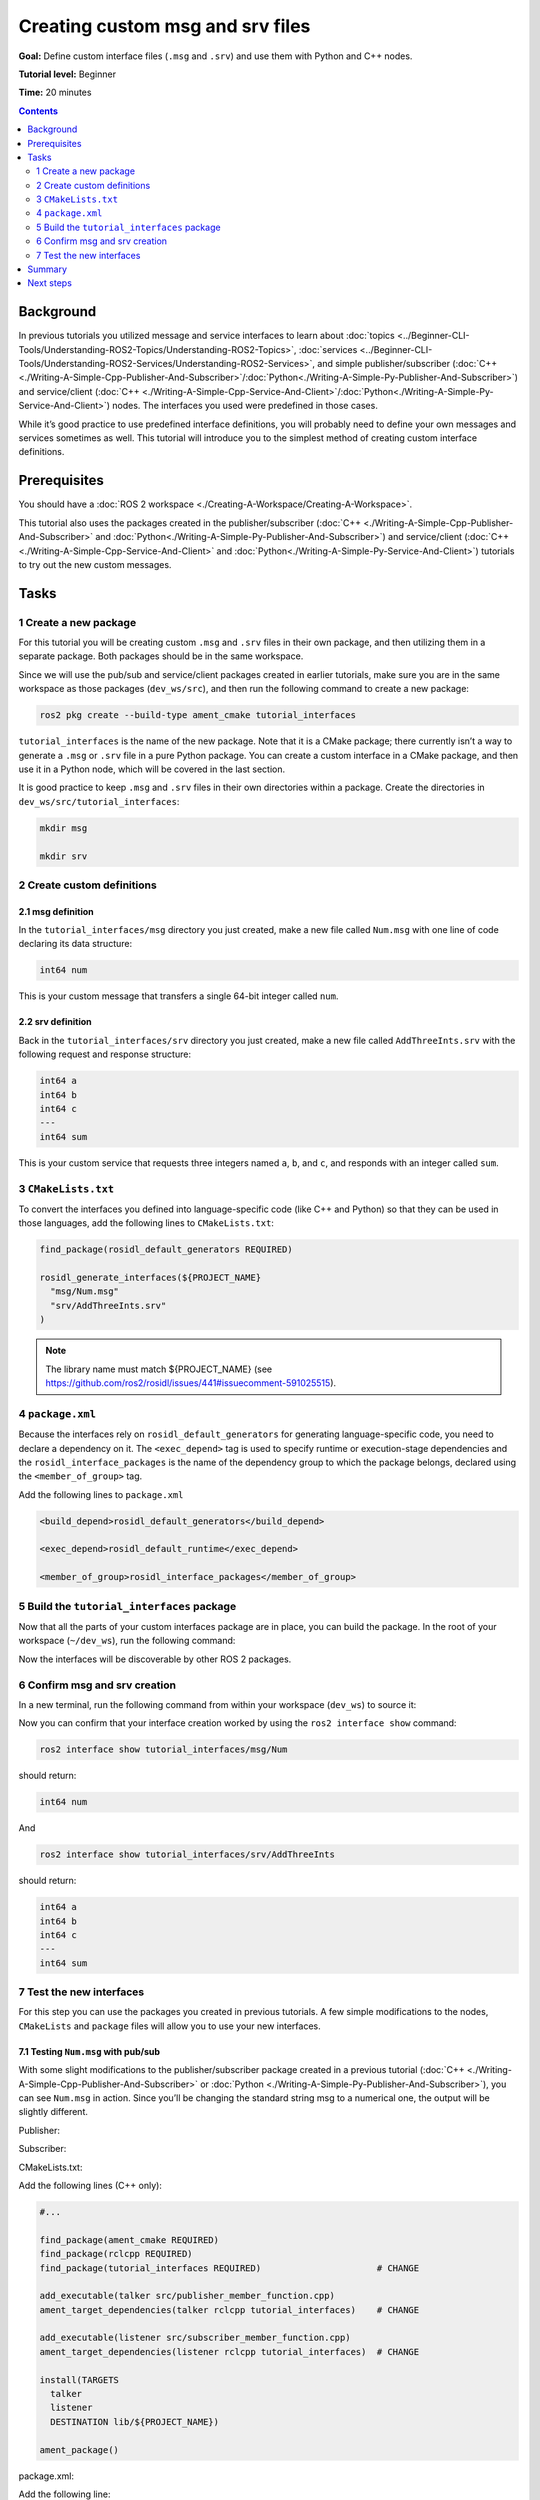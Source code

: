 .. redirect-from::

    Tutorials/Custom-ROS2-Interfaces.rst

.. _CustomInterfaces:

Creating custom msg and srv files
=================================

**Goal:** Define custom interface files (``.msg`` and ``.srv``) and use them with Python and C++ nodes.

**Tutorial level:** Beginner

**Time:** 20 minutes

.. contents:: Contents
   :depth: 2
   :local:

Background
----------

In previous tutorials you utilized message and service interfaces to learn about :doc:`topics <../Beginner-CLI-Tools/Understanding-ROS2-Topics/Understanding-ROS2-Topics>`, :doc:`services <../Beginner-CLI-Tools/Understanding-ROS2-Services/Understanding-ROS2-Services>`, and simple publisher/subscriber (:doc:`C++ <./Writing-A-Simple-Cpp-Publisher-And-Subscriber>`/:doc:`Python<./Writing-A-Simple-Py-Publisher-And-Subscriber>`) and service/client (:doc:`C++ <./Writing-A-Simple-Cpp-Service-And-Client>`/:doc:`Python<./Writing-A-Simple-Py-Service-And-Client>`) nodes.
The interfaces you used were predefined in those cases.

While it’s good practice to use predefined interface definitions, you will probably need to define your own messages and services sometimes as well.
This tutorial will introduce you to the simplest method of creating custom interface definitions.

Prerequisites
-------------

You should have a :doc:`ROS 2 workspace <./Creating-A-Workspace/Creating-A-Workspace>`.

This tutorial also uses the packages created in the publisher/subscriber (:doc:`C++ <./Writing-A-Simple-Cpp-Publisher-And-Subscriber>` and :doc:`Python<./Writing-A-Simple-Py-Publisher-And-Subscriber>`) and service/client  (:doc:`C++ <./Writing-A-Simple-Cpp-Service-And-Client>` and :doc:`Python<./Writing-A-Simple-Py-Service-And-Client>`) tutorials to try out the new custom messages.

Tasks
-----

1 Create a new package
^^^^^^^^^^^^^^^^^^^^^^^

For this tutorial you will be creating custom ``.msg`` and ``.srv`` files in their own package, and then utilizing them in a separate package.
Both packages should be in the same workspace.

Since we will use the pub/sub and service/client packages created in earlier tutorials, make sure you are in the same workspace as those packages (``dev_ws/src``), and then run the following command to create a new package:

.. code-block:: console

  ros2 pkg create --build-type ament_cmake tutorial_interfaces

``tutorial_interfaces`` is the name of the new package.
Note that it is a CMake package; there currently isn’t a way to generate a ``.msg`` or ``.srv`` file in a pure Python package.
You can create a custom interface in a CMake package, and then use it in a Python node, which will be covered in the last section.

It is good practice to keep ``.msg`` and ``.srv`` files in their own directories within a package.
Create the directories in ``dev_ws/src/tutorial_interfaces``:

.. code-block:: console

  mkdir msg

  mkdir srv

2 Create custom definitions
^^^^^^^^^^^^^^^^^^^^^^^^^^^

2.1 msg definition
~~~~~~~~~~~~~~~~~~

In the ``tutorial_interfaces/msg`` directory you just created, make a new file called ``Num.msg`` with one line of code declaring its data structure:

.. code-block:: console

    int64 num

This is your custom message that transfers a single 64-bit integer called ``num``.

2.2 srv definition
~~~~~~~~~~~~~~~~~~

Back in the ``tutorial_interfaces/srv`` directory you just created, make a new file called ``AddThreeInts.srv`` with the following request and response structure:

.. code-block:: console

  int64 a
  int64 b
  int64 c
  ---
  int64 sum

This is your custom service that requests three integers named ``a``, ``b``, and ``c``, and responds with an integer called ``sum``.

3 ``CMakeLists.txt``
^^^^^^^^^^^^^^^^^^^^

To convert the interfaces you defined into language-specific code (like C++ and Python) so that they can be used in those languages, add the following lines to ``CMakeLists.txt``:

.. code-block:: cmake

  find_package(rosidl_default_generators REQUIRED)

  rosidl_generate_interfaces(${PROJECT_NAME}
    "msg/Num.msg"
    "srv/AddThreeInts.srv"
  )

.. note::

  The library name must match ${PROJECT_NAME} (see https://github.com/ros2/rosidl/issues/441#issuecomment-591025515).

4 ``package.xml``
^^^^^^^^^^^^^^^^^

Because the interfaces rely on ``rosidl_default_generators`` for generating language-specific code, you need to declare a dependency on it.
The ``<exec_depend>`` tag is used to specify runtime or execution-stage dependencies and the ``rosidl_interface_packages`` is the name of the dependency group to which the package belongs, declared using the ``<member_of_group>`` tag.

Add the following lines to ``package.xml``

.. code-block:: xml

  <build_depend>rosidl_default_generators</build_depend>

  <exec_depend>rosidl_default_runtime</exec_depend>

  <member_of_group>rosidl_interface_packages</member_of_group>

5 Build the ``tutorial_interfaces`` package
^^^^^^^^^^^^^^^^^^^^^^^^^^^^^^^^^^^^^^^^^^^

Now that all the parts of your custom interfaces package are in place, you can build the package.
In the root of your workspace (``~/dev_ws``), run the following command:

.. tabs::

  .. group-tab:: Linux

    .. code-block:: console

      colcon build --packages-select tutorial_interfaces

  .. group-tab:: macOS

    .. code-block:: console

      colcon build --packages-select tutorial_interfaces

  .. group-tab:: Windows

    .. code-block:: console

      colcon build --merge-install --packages-select tutorial_interfaces

Now the interfaces will be discoverable by other ROS 2 packages.

6 Confirm msg and srv creation
^^^^^^^^^^^^^^^^^^^^^^^^^^^^^^

In a new terminal, run the following command from within your workspace (``dev_ws``) to source it:

.. tabs::

  .. group-tab:: Linux

    .. code-block:: console

      . install/setup.bash

  .. group-tab:: macOS

    .. code-block:: console

      . install/setup.bash

  .. group-tab:: Windows

    .. code-block:: console

      call install/setup.bat

Now you can confirm that your interface creation worked by using the ``ros2 interface show`` command:


.. code-block:: console

  ros2 interface show tutorial_interfaces/msg/Num

should return:

.. code-block:: console

    int64 num

And

.. code-block:: console

  ros2 interface show tutorial_interfaces/srv/AddThreeInts

should return:

.. code-block:: console

    int64 a
    int64 b
    int64 c
    ---
    int64 sum

7 Test the new interfaces
^^^^^^^^^^^^^^^^^^^^^^^^^

For this step you can use the packages you created in previous tutorials.
A few simple modifications to the nodes, ``CMakeLists`` and ``package`` files will allow you to use your new interfaces.

7.1 Testing ``Num.msg`` with pub/sub
~~~~~~~~~~~~~~~~~~~~~~~~~~~~~~~~~~~~

With some slight modifications to the publisher/subscriber package created in a previous tutorial (:doc:`C++ <./Writing-A-Simple-Cpp-Publisher-And-Subscriber>` or :doc:`Python <./Writing-A-Simple-Py-Publisher-And-Subscriber>`), you can see ``Num.msg`` in action.
Since you’ll be changing the standard string msg to a numerical one, the output will be slightly different.

Publisher:

.. tabs::

  .. group-tab:: C++

    .. code-block:: c++

      #include <chrono>
      #include <memory>

      #include "rclcpp/rclcpp.hpp"
      #include "tutorial_interfaces/msg/num.hpp"                                            // CHANGE

      using namespace std::chrono_literals;

      class MinimalPublisher : public rclcpp::Node
      {
      public:
        MinimalPublisher()
        : Node("minimal_publisher"), count_(0)
        {
          publisher_ = this->create_publisher<tutorial_interfaces::msg::Num>("topic", 10);  // CHANGE
          timer_ = this->create_wall_timer(
            500ms, std::bind(&MinimalPublisher::timer_callback, this));
        }

      private:
        void timer_callback()
        {
          auto message = tutorial_interfaces::msg::Num();                                   // CHANGE
          message.num = this->count_++;                                                     // CHANGE
          RCLCPP_INFO_STREAM(this->get_logger(), "Publishing: '" << message.num << "'");    // CHANGE
          publisher_->publish(message);
        }
        rclcpp::TimerBase::SharedPtr timer_;
        rclcpp::Publisher<tutorial_interfaces::msg::Num>::SharedPtr publisher_;             // CHANGE
        size_t count_;
      };

      int main(int argc, char * argv[])
      {
        rclcpp::init(argc, argv);
        rclcpp::spin(std::make_shared<MinimalPublisher>());
        rclcpp::shutdown();
        return 0;
      }

  .. group-tab:: Python

    .. code-block:: python

      import rclpy
      from rclpy.node import Node

      from tutorial_interfaces.msg import Num                            # CHANGE


      class MinimalPublisher(Node):

          def __init__(self):
              super().__init__('minimal_publisher')
              self.publisher_ = self.create_publisher(Num, 'topic', 10)  # CHANGE
              timer_period = 0.5
              self.timer = self.create_timer(timer_period, self.timer_callback)
              self.i = 0

          def timer_callback(self):
              msg = Num()                                                # CHANGE
              msg.num = self.i                                           # CHANGE
              self.publisher_.publish(msg)
              self.get_logger().info('Publishing: "%d"' % msg.num)       # CHANGE
              self.i += 1


      def main(args=None):
          rclpy.init(args=args)

          minimal_publisher = MinimalPublisher()

          rclpy.spin(minimal_publisher)

          minimal_publisher.destroy_node()
          rclpy.shutdown()


      if __name__ == '__main__':
          main()


Subscriber:

.. tabs::

  .. group-tab:: C++

    .. code-block:: c++

      #include <functional>
      #include <memory>

      #include "rclcpp/rclcpp.hpp"
      #include "tutorial_interfaces/msg/num.hpp"                                       // CHANGE

      using std::placeholders::_1;

      class MinimalSubscriber : public rclcpp::Node
      {
      public:
        MinimalSubscriber()
        : Node("minimal_subscriber")
        {
          subscription_ = this->create_subscription<tutorial_interfaces::msg::Num>(    // CHANGE
            "topic", 10, std::bind(&MinimalSubscriber::topic_callback, this, _1));
        }

      private:
        void topic_callback(const tutorial_interfaces::msg::Num & msg) const  // CHANGE
        {
          RCLCPP_INFO_STREAM(this->get_logger(), "I heard: '" << msg.num << "'");     // CHANGE
        }
        rclcpp::Subscription<tutorial_interfaces::msg::Num>::SharedPtr subscription_;  // CHANGE
      };

      int main(int argc, char * argv[])
      {
        rclcpp::init(argc, argv);
        rclcpp::spin(std::make_shared<MinimalSubscriber>());
        rclcpp::shutdown();
        return 0;
      }

  .. group-tab:: Python

    .. code-block:: python

      import rclpy
      from rclpy.node import Node

      from tutorial_interfaces.msg import Num                        # CHANGE


      class MinimalSubscriber(Node):

          def __init__(self):
              super().__init__('minimal_subscriber')
              self.subscription = self.create_subscription(
                  Num,                                               # CHANGE
                  'topic',
                  self.listener_callback,
                  10)
              self.subscription

          def listener_callback(self, msg):
                  self.get_logger().info('I heard: "%d"' % msg.num)  # CHANGE


      def main(args=None):
          rclpy.init(args=args)

          minimal_subscriber = MinimalSubscriber()

          rclpy.spin(minimal_subscriber)

          minimal_subscriber.destroy_node()
          rclpy.shutdown()


      if __name__ == '__main__':
          main()


CMakeLists.txt:

Add the following lines (C++ only):

.. code-block:: cmake

    #...

    find_package(ament_cmake REQUIRED)
    find_package(rclcpp REQUIRED)
    find_package(tutorial_interfaces REQUIRED)                      # CHANGE

    add_executable(talker src/publisher_member_function.cpp)
    ament_target_dependencies(talker rclcpp tutorial_interfaces)    # CHANGE

    add_executable(listener src/subscriber_member_function.cpp)
    ament_target_dependencies(listener rclcpp tutorial_interfaces)  # CHANGE

    install(TARGETS
      talker
      listener
      DESTINATION lib/${PROJECT_NAME})

    ament_package()


package.xml:

Add the following line:

.. tabs::

  .. group-tab:: C++

    .. code-block:: c++

      <depend>tutorial_interfaces</depend>

  .. group-tab:: Python

    .. code-block:: python

      <exec_depend>tutorial_interfaces</exec_depend>


After making the above edits and saving all the changes, build the package:

.. tabs::

  .. group-tab:: C++

    .. code-block:: console

      colcon build --packages-select cpp_pubsub

    On Windows:

    .. code-block:: console

      colcon build --merge-install --packages-select cpp_pubsub

  .. group-tab:: Python

    .. code-block:: console

      colcon build --packages-select py_pubsub

    On Windows:

    .. code-block:: console

      colcon build --merge-install --packages-select py_pubsub

Then open two new terminals, source ``dev_ws`` in each, and run:

.. tabs::

  .. group-tab:: C++

    .. code-block:: console

          ros2 run cpp_pubsub talker

    .. code-block:: console

          ros2 run cpp_pubsub listener

  .. group-tab:: Python

    .. code-block:: console

        ros2 run py_pubsub talker

    .. code-block:: console

        ros2 run py_pubsub listener

Since ``Num.msg`` relays only an integer, the talker should only be publishing integer values, as opposed to the string it published previously:

.. code-block:: console

    [INFO] [minimal_publisher]: Publishing: '0'
    [INFO] [minimal_publisher]: Publishing: '1'
    [INFO] [minimal_publisher]: Publishing: '2'


7.2 Testing ``AddThreeInts.srv`` with service/client
~~~~~~~~~~~~~~~~~~~~~~~~~~~~~~~~~~~~~~~~~~~~~~~~~~~~

With some slight modifications to the service/client package created in a previous tutorial (:doc:`C++ <./Writing-A-Simple-Cpp-Service-And-Client>` or :doc:`Python <./Writing-A-Simple-Py-Service-And-Client>`), you can see ``AddThreeInts.srv`` in action.
Since you’ll be changing the original two integer request srv to a three integer request srv, the output will be slightly different.

Service:

.. tabs::

  .. group-tab:: C++

    .. code-block:: c++

      #include "rclcpp/rclcpp.hpp"
      #include "tutorial_interfaces/srv/add_three_ints.hpp"                                        // CHANGE

      #include <memory>

      void add(const std::shared_ptr<tutorial_interfaces::srv::AddThreeInts::Request> request,     // CHANGE
                std::shared_ptr<tutorial_interfaces::srv::AddThreeInts::Response>       response)  // CHANGE
      {
        response->sum = request->a + request->b + request->c;                                      // CHANGE
        RCLCPP_INFO(rclcpp::get_logger("rclcpp"), "Incoming request\na: %ld" " b: %ld" " c: %ld",  // CHANGE
                      request->a, request->b, request->c);                                         // CHANGE
        RCLCPP_INFO(rclcpp::get_logger("rclcpp"), "sending back response: [%ld]", (long int)response->sum);
      }

      int main(int argc, char **argv)
      {
        rclcpp::init(argc, argv);

        std::shared_ptr<rclcpp::Node> node = rclcpp::Node::make_shared("add_three_ints_server");   // CHANGE

        rclcpp::Service<tutorial_interfaces::srv::AddThreeInts>::SharedPtr service =               // CHANGE
          node->create_service<tutorial_interfaces::srv::AddThreeInts>("add_three_ints",  &add);   // CHANGE

        RCLCPP_INFO(rclcpp::get_logger("rclcpp"), "Ready to add three ints.");                     // CHANGE

        rclcpp::spin(node);
        rclcpp::shutdown();
      }

  .. group-tab:: Python

    .. code-block:: python

      from tutorial_interfaces.srv import AddThreeInts                                                           # CHANGE

      import rclpy
      from rclpy.node import Node


      class MinimalService(Node):

          def __init__(self):
              super().__init__('minimal_service')
              self.srv = self.create_service(AddThreeInts, 'add_three_ints', self.add_three_ints_callback)       # CHANGE

          def add_three_ints_callback(self, request, response):
              response.sum = request.a + request.b + request.c                                                   # CHANGE
              self.get_logger().info('Incoming request\na: %d b: %d c: %d' % (request.a, request.b, request.c))  # CHANGE

              return response

      def main(args=None):
          rclpy.init(args=args)

          minimal_service = MinimalService()

          rclpy.spin(minimal_service)

          rclpy.shutdown()

      if __name__ == '__main__':
          main()

Client:

.. tabs::

  .. group-tab:: C++

    .. code-block:: c++

      #include "rclcpp/rclcpp.hpp"
      #include "tutorial_interfaces/srv/add_three_ints.hpp"                                       // CHANGE

      #include <chrono>
      #include <cstdlib>
      #include <memory>

      using namespace std::chrono_literals;

      int main(int argc, char **argv)
      {
        rclcpp::init(argc, argv);

        if (argc != 4) { // CHANGE
            RCLCPP_INFO(rclcpp::get_logger("rclcpp"), "usage: add_three_ints_client X Y Z");      // CHANGE
            return 1;
        }

        std::shared_ptr<rclcpp::Node> node = rclcpp::Node::make_shared("add_three_ints_client");  // CHANGE
        rclcpp::Client<tutorial_interfaces::srv::AddThreeInts>::SharedPtr client =                // CHANGE
          node->create_client<tutorial_interfaces::srv::AddThreeInts>("add_three_ints");          // CHANGE

        auto request = std::make_shared<tutorial_interfaces::srv::AddThreeInts::Request>();       // CHANGE
        request->a = atoll(argv[1]);
        request->b = atoll(argv[2]);
        request->c = atoll(argv[3]);                                                              // CHANGE

        while (!client->wait_for_service(1s)) {
          if (!rclcpp::ok()) {
            RCLCPP_ERROR(rclcpp::get_logger("rclcpp"), "Interrupted while waiting for the service. Exiting.");
            return 0;
          }
          RCLCPP_INFO(rclcpp::get_logger("rclcpp"), "service not available, waiting again...");
        }

        auto result = client->async_send_request(request);
        // Wait for the result.
        if (rclcpp::spin_until_future_complete(node, result) ==
          rclcpp::FutureReturnCode::SUCCESS)
        {
          RCLCPP_INFO(rclcpp::get_logger("rclcpp"), "Sum: %ld", result.get()->sum);
        } else {
          RCLCPP_ERROR(rclcpp::get_logger("rclcpp"), "Failed to call service add_three_ints");    // CHANGE
        }

        rclcpp::shutdown();
        return 0;
      }

  .. group-tab:: Python

    .. code-block:: python

      from tutorial_interfaces.srv import AddThreeInts                            # CHANGE
      import sys
      import rclpy
      from rclpy.node import Node


      class MinimalClientAsync(Node):

          def __init__(self):
              super().__init__('minimal_client_async')
              self.cli = self.create_client(AddThreeInts, 'add_three_ints')       # CHANGE
              while not self.cli.wait_for_service(timeout_sec=1.0):
                  self.get_logger().info('service not available, waiting again...')
              self.req = AddThreeInts.Request()                                   # CHANGE

          def send_request(self):
              self.req.a = int(sys.argv[1])
              self.req.b = int(sys.argv[2])
              self.req.c = int(sys.argv[3])                                       # CHANGE
              self.future = self.cli.call_async(self.req)


      def main(args=None):
          rclpy.init(args=args)

          minimal_client = MinimalClientAsync()
          minimal_client.send_request()

          while rclpy.ok():
              rclpy.spin_once(minimal_client)
              if minimal_client.future.done():
                  try:
                      response = minimal_client.future.result()
                  except Exception as e:
                      minimal_client.get_logger().info(
                          'Service call failed %r' % (e,))
                  else:
                      minimal_client.get_logger().info(
                          'Result of add_three_ints: for %d + %d + %d = %d' %                                # CHANGE
                          (minimal_client.req.a, minimal_client.req.b, minimal_client.req.c, response.sum))  # CHANGE
                  break

          minimal_client.destroy_node()
          rclpy.shutdown()


      if __name__ == '__main__':
          main()



CMakeLists.txt:

Add the following lines (C++ only):

.. code-block:: cmake

    #...

    find_package(ament_cmake REQUIRED)
    find_package(rclcpp REQUIRED)
    find_package(tutorial_interfaces REQUIRED)         # CHANGE

    add_executable(server src/add_two_ints_server.cpp)
    ament_target_dependencies(server
      rclcpp tutorial_interfaces)                      # CHANGE

    add_executable(client src/add_two_ints_client.cpp)
    ament_target_dependencies(client
      rclcpp tutorial_interfaces)                      # CHANGE

    install(TARGETS
      server
      client
      DESTINATION lib/${PROJECT_NAME})

    ament_package()


package.xml:

Add the following line:

.. tabs::

  .. group-tab:: C++

    .. code-block:: c++

      <depend>tutorial_interfaces</depend>

  .. group-tab:: Python

    .. code-block:: python

      <exec_depend>tutorial_interfaces</exec_depend>


After making the above edits and saving all the changes, build the package:

.. tabs::

  .. group-tab:: C++

    .. code-block:: console

      colcon build --packages-select cpp_srvcli

    On Windows:

    .. code-block:: console

      colcon build --merge-install --packages-select cpp_srvcli


  .. group-tab:: Python

    .. code-block:: console

      colcon build --packages-select py_srvcli

    On Windows:

    .. code-block:: console

      colcon build --merge-install --packages-select py_srvcli

Then open two new terminals, source ``dev_ws`` in each, and run:

.. tabs::

  .. group-tab:: C++

    .. code-block:: console

          ros2 run cpp_srvcli server

    .. code-block:: console

          ros2 run cpp_srvcli client 2 3 1

  .. group-tab:: Python

    .. code-block:: console

        ros2 run py_srvcli service

    .. code-block:: console

        ros2 run py_srvcli client 2 3 1


Summary
-------

In this tutorial, you learned how to create custom interfaces in their own package and how to utilize those interfaces from within other packages.

This is a simple method of interface creation and utilization.
You can learn more about interfaces :doc:`here <../../Concepts/About-ROS-Interfaces>`.

Next steps
----------

The :doc:`next tutorial <./Single-Package-Define-And-Use-Interface>` covers more ways to use interfaces in ROS 2.
